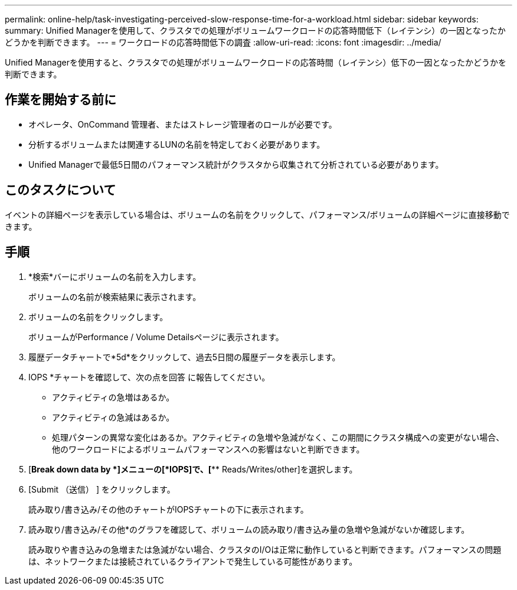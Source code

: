 ---
permalink: online-help/task-investigating-perceived-slow-response-time-for-a-workload.html 
sidebar: sidebar 
keywords:  
summary: Unified Managerを使用して、クラスタでの処理がボリュームワークロードの応答時間低下（レイテンシ）の一因となったかどうかを判断できます。 
---
= ワークロードの応答時間低下の調査
:allow-uri-read: 
:icons: font
:imagesdir: ../media/


[role="lead"]
Unified Managerを使用すると、クラスタでの処理がボリュームワークロードの応答時間（レイテンシ）低下の一因となったかどうかを判断できます。



== 作業を開始する前に

* オペレータ、OnCommand 管理者、またはストレージ管理者のロールが必要です。
* 分析するボリュームまたは関連するLUNの名前を特定しておく必要があります。
* Unified Managerで最低5日間のパフォーマンス統計がクラスタから収集されて分析されている必要があります。




== このタスクについて

イベントの詳細ページを表示している場合は、ボリュームの名前をクリックして、パフォーマンス/ボリュームの詳細ページに直接移動できます。



== 手順

. *検索*バーにボリュームの名前を入力します。
+
ボリュームの名前が検索結果に表示されます。

. ボリュームの名前をクリックします。
+
ボリュームがPerformance / Volume Detailsページに表示されます。

. 履歴データチャートで*5d*をクリックして、過去5日間の履歴データを表示します。
. IOPS *チャートを確認して、次の点を回答 に報告してください。
+
** アクティビティの急増はあるか。
** アクティビティの急減はあるか。
** 処理パターンの異常な変化はあるか。アクティビティの急増や急減がなく、この期間にクラスタ構成への変更がない場合、他のワークロードによるボリュームパフォーマンスへの影響はないと判断できます。


. [*Break down data by *]メニューの[*IOPS]で、[*** Reads/Writes/other]を選択します。
. [Submit （送信） ] をクリックします。
+
読み取り/書き込み/その他のチャートがIOPSチャートの下に表示されます。

. 読み取り/書き込み/その他*のグラフを確認して、ボリュームの読み取り/書き込み量の急増や急減がないか確認します。
+
読み取りや書き込みの急増または急減がない場合、クラスタのI/Oは正常に動作していると判断できます。パフォーマンスの問題は、ネットワークまたは接続されているクライアントで発生している可能性があります。



